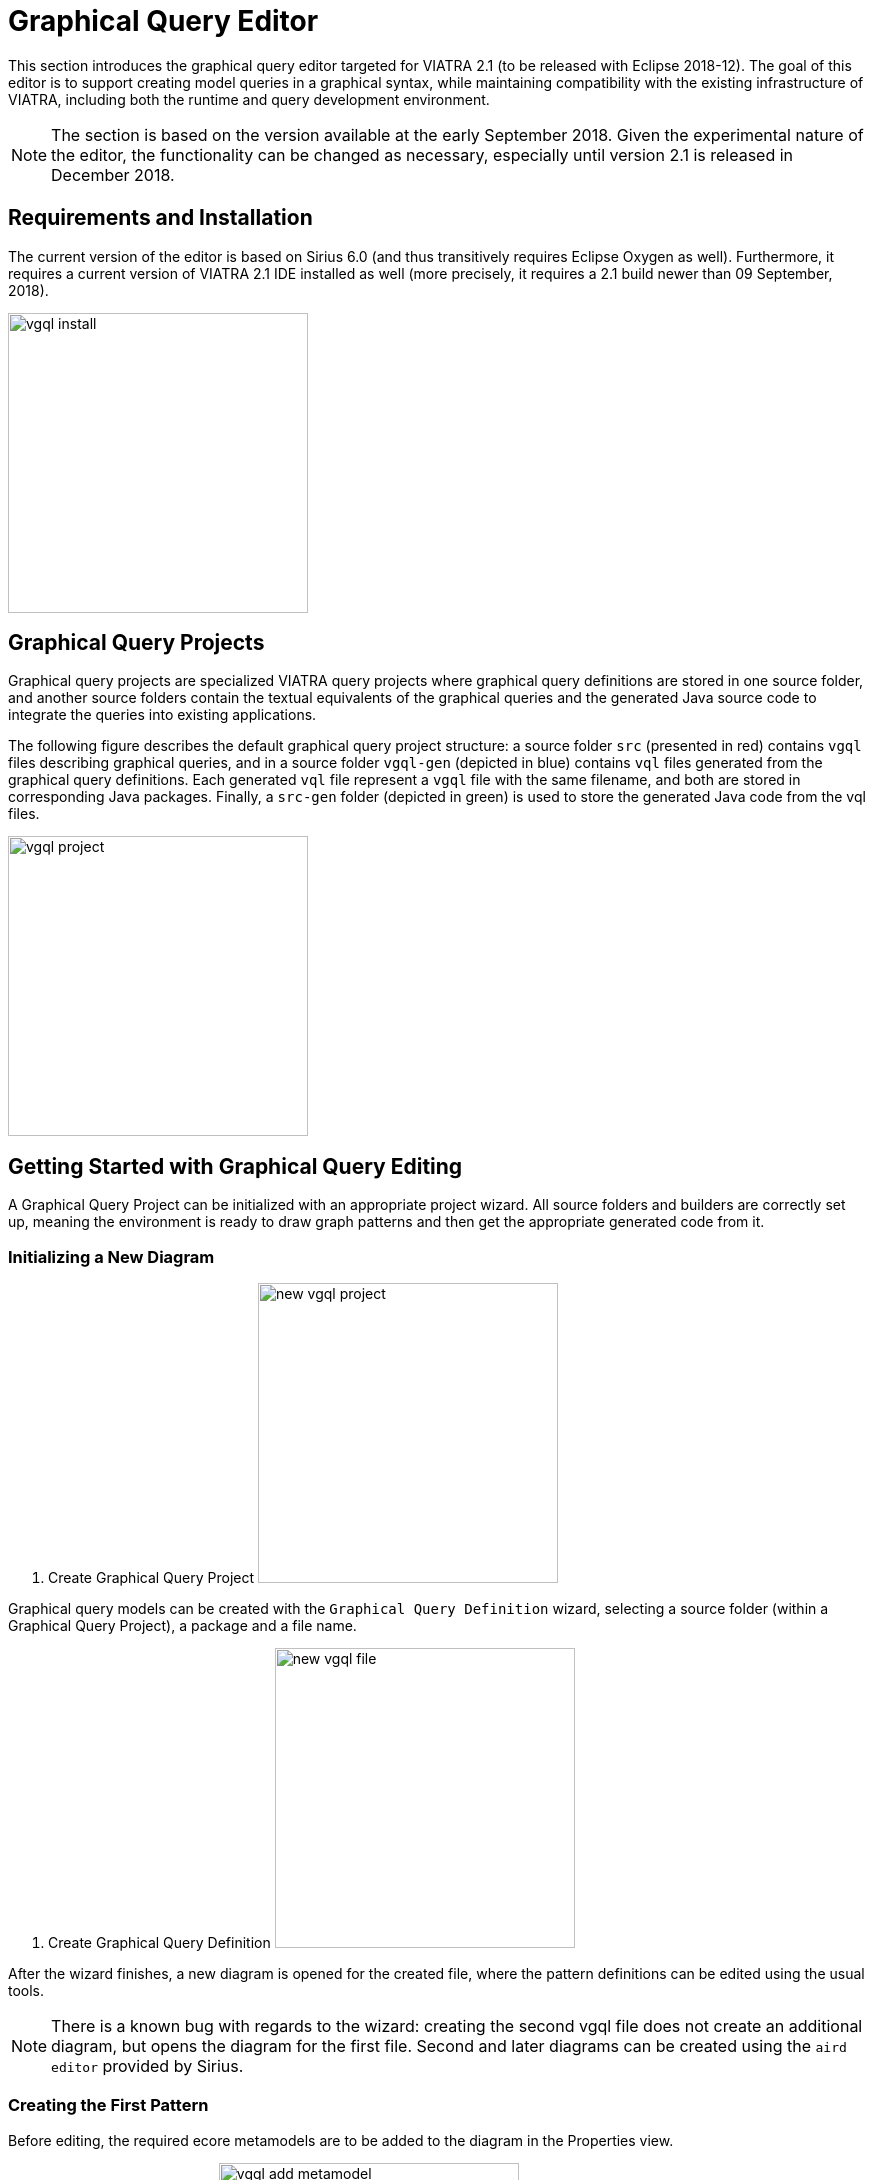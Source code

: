 ifdef::env-github,env-browser[:outfilesuffix: .adoc]
ifndef::rootdir[:rootdir: .]
ifndef::imagesdir[:imagesdir: {rootdir}/../images]
[[vgql-editor]]

= Graphical Query Editor

This section introduces the graphical query editor targeted for VIATRA 2.1 (to be released with Eclipse 2018-12). The goal of this editor is to support creating model queries in a graphical syntax, while maintaining compatibility with the existing infrastructure of VIATRA, including both the runtime and query development environment.

NOTE: The section is based on the version available at the early September 2018. Given the experimental nature of the editor, the functionality can be changed as necessary, especially until version 2.1 is released in December 2018.

== Requirements and Installation

The current version of the editor is based on Sirius 6.0 (and thus transitively requires Eclipse Oxygen as well). Furthermore, it requires a current version of VIATRA 2.1 IDE installed as well (more precisely, it requires a 2.1 build newer than 09 September, 2018).

image:tools/vgql_install.png[height=300]

== Graphical Query Projects

Graphical query projects are specialized VIATRA query projects where graphical query definitions are stored in one source folder, and another source folders contain the textual equivalents of the graphical queries and the generated Java source code to integrate the queries into existing applications.

The following figure describes the default graphical query project structure:  a source folder `src` (presented in red) contains `vgql` files describing graphical queries, and in a source folder `vgql-gen` (depicted in blue) contains `vql` files generated from the graphical query definitions. Each generated `vql` file represent a `vgql` file with the same filename, and both are stored in corresponding Java packages. Finally, a `src-gen` folder (depicted in green) is used to store the generated Java code from the vql files.

image:tools/vgql_project.png[height=300]

== Getting Started with Graphical Query Editing

A Graphical Query Project can be initialized with an appropriate project wizard. All source folders and builders are correctly set up, meaning the environment is ready to draw graph patterns and then get the appropriate generated code from it.

=== Initializing a New Diagram

. Create Graphical Query Project
image:tools/new_vgql_project.png[height=300]

Graphical query models can be created with the `Graphical Query Definition` wizard, selecting a source folder (within a Graphical Query Project), a package and a file name.

. Create Graphical Query Definition
image:tools/new_vgql_file.png[height=300]

After the wizard finishes, a new diagram is opened for the created file, where the pattern definitions can be edited using the usual tools.

NOTE: There is a known bug with regards to the wizard: creating the second vgql file does not create an additional diagram, but opens the diagram for the first file. Second and later diagrams can be created using the `aird editor` provided by Sirius.

=== Creating the First Pattern

Before editing, the required ecore metamodels are to be added to the diagram in the Properties view.

. Add an Ecore Metamodel
image:tools/vgql_add_metamodel.png[height=300]

WARNING: In the first prototype, in addition to adding the declaration, required plug-in dependencies are to be added manually to the project, otherwise the generated vql files will be erroneous. In the meantime, if necessary, the generated vql files have a quick fix to add this dependency to the project.

. Metamodel dependency
image:tools/dependency_quick_fix.png[height=300]

Our first pattern will be used to enumerate all members of the EClass `HostInstance`. For this, we need a pattern with a single, typed parameter.

. First pattern
image:tools/vgql_first_pattern.png[height=300]

To ensure all required elements are filled out, live validation rules are available. In the first prototype these validation rules are not started by default, but can be initialized by right clicking the pattern editor, and selecting `VIATRA Validation`/`Initialize VIATRA Validators on Editor`.

=== Evaluating Query Results

When everything works, an error-free `vql` file is generated from the graphical patterns automatically. At this point, the patterns can be loaded to the `Query Results` view using the standard components.

. Using the Query Results View
image:tools/vgql_query_results.png[height=300]

NOTE: This integration assumes that the `vql` file is generated, so it requires the query definitions to be saved, and a short delay may be necessary after save for the view to see the latest changes. When in doubt, wait until the Eclipse build job has finished.

== Missing Feature and Known Issues

In the early prototype available now there are a few known issues. It is planned that these will be addressed before VIATRA 2.1 is released.

* When adding a metamodel, the Eclipse bundle providing the generated code for that metamodel is not added to the bundle, but has to be added manually using the plug-in manifest editor. Without the corresponding dependency added, the generated `vgl` files will be erroneous.
* Validation does not start automatically. To start validation, right click on an opened diagram, and select `VIATRA Validation`/`Initialize VIATRA Validators on Editor`.
* Currently assigning documentation to the patterns is not supported.
* There is no support in automatically updating an existing VIATRA Query project to a Graphical Query project.
* When creating a second graphical query file in a project with the wizard, only the `vgql` file is created, but the diagram is not. To create the second diagram, the `aird` editor provided by Sirius can be used instead.